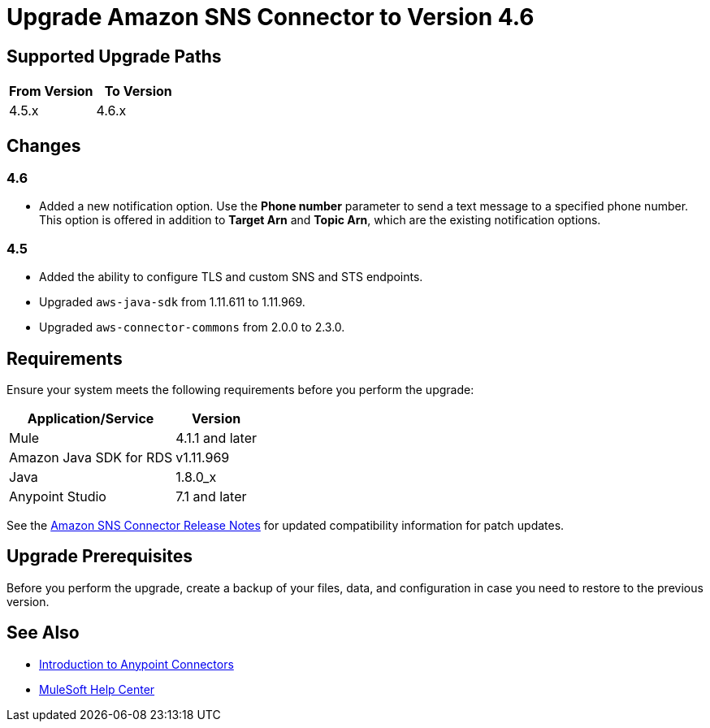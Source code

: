 = Upgrade Amazon SNS Connector to Version 4.6

== Supported Upgrade Paths

[%header,cols="50a,50a"]
|===
|From Version | To Version
|4.5.x |4.6.x
|===

== Changes

=== 4.6

* Added a new notification option. Use the *Phone number* parameter to send a text message to a specified phone number. This option is offered in addition to *Target Arn* and *Topic Arn*, which are the existing notification options.

=== 4.5

* Added the ability to configure TLS and custom SNS and STS endpoints.
* Upgraded `aws-java-sdk` from 1.11.611 to 1.11.969.
* Upgraded `aws-connector-commons` from 2.0.0 to 2.3.0.

== Requirements

Ensure your system meets the following requirements before you perform the upgrade:

[%header%autowidth.spread]
|===
|Application/Service|Version
|Mule |4.1.1 and later
|Amazon Java SDK for RDS|v1.11.969
|Java|1.8.0_x
|Anypoint Studio|7.1 and later
|===

See the xref:release-notes::connector/amazon-sns-connector-release-notes-mule-4.adoc[Amazon SNS Connector Release Notes] for updated compatibility information for patch updates.

== Upgrade Prerequisites

Before you perform the upgrade, create a backup of your files, data, and configuration in case you need to restore to the previous version.

== See Also

* xref:connectors::introduction/introduction-to-anypoint-connectors.adoc[Introduction to Anypoint Connectors]
* https://help.mulesoft.com[MuleSoft Help Center]
